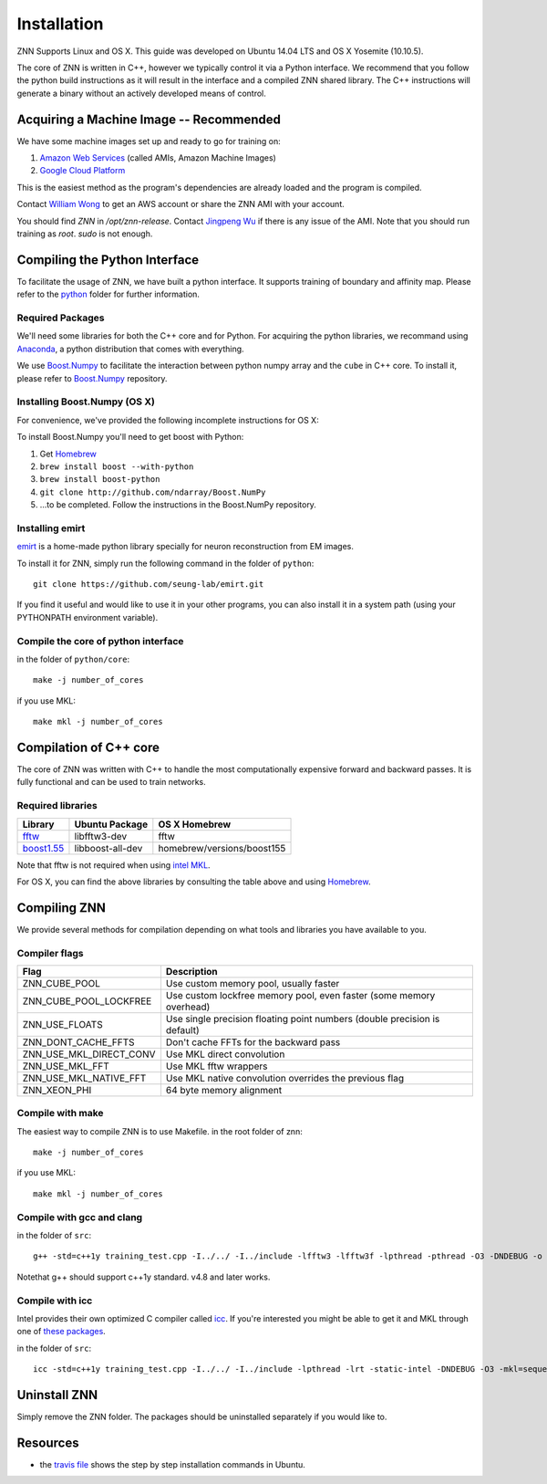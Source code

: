 Installation
============

ZNN Supports Linux and OS X. This guide was developed on Ubuntu 14.04 LTS and OS X Yosemite (10.10.5).

The core of ZNN is written in C++, however we typically control it via a Python interface. We recommend that you follow
the python build instructions as it will result in the interface and a compiled ZNN shared library. The C++ instructions
will generate a binary without an actively developed means of control.


Acquiring a Machine Image -- Recommended
------------------------------------------------------

We have some machine images set up and ready to go for training on:

1. `Amazon Web Services <aws.amazon.com>`_ (called AMIs, Amazon Machine Images)
2. `Google Cloud Platform <cloud.google.com>`_ 

This is the easiest method as the program's dependencies are already loaded and the program is compiled.

Contact `William Wong <william.wong@princeton.edu>`_ to get an AWS account or share the ZNN AMI with your account.

You should find `ZNN` in `/opt/znn-release`. Contact `Jingpeng Wu <jingpeng@princeton.edu>`_ if there is any issue of the AMI. Note that you should run training as `root`. `sudo` is not enough.

Compiling the Python Interface 
------------------------------

To facilitate the usage of ZNN, we have built a python interface. It supports training of boundary and affinity map. Please refer to the `python <https://github.com/seung-lab/znn-release/tree/master/python>`_ folder for further information.

Required Packages
`````````````````

We'll need some libraries for both the C++ core and for Python. For acquiring the python libraries, we recommand using `Anaconda <https://www.continuum.io/downloads>`_, a python distribution that comes with everything.

============================================================== ==================== ============
Library                                                         Ubuntu package name  pip
============================================================== ==================== ============
numpy                                                            python-numpy        numpy
h5py                                                             python-h5py         h5py
matplotlib                                                       python-matplotlib   matplotlib
boost python                                                     libboost-python-dev See below
`Boost.Numpy <http://github.com/ndarray/Boost.NumPy>`_           NA                  See below
`emirt <https://github.com/seung-lab/emirt>`_                    NA                  See below
=============================================================== ==================== ============

We use `Boost.Numpy <http://github.com/ndarray/Boost.NumPy>`_ to facilitate the interaction between python numpy array and the ``cube`` in C++ core. 
To install it, please refer to `Boost.Numpy <http://github.com/ndarray/Boost.NumPy>`_ repository.

Installing Boost.Numpy (OS X)
`````````````````````````````

For convenience, we've provided the following incomplete instructions for OS X:

To install Boost.Numpy you'll need to get boost with Python:

1. Get `Homebrew <https://brew.sh>`_
2. ``brew install boost --with-python``
3. ``brew install boost-python``
4. ``git clone http://github.com/ndarray/Boost.NumPy``
5. ...to be completed. Follow the instructions in the Boost.NumPy repository.


Installing emirt
````````````````

`emirt <https://github.com/seung-lab/emirt>`_ is a home-made python library specially for neuron reconstruction from EM images.

To install it for ZNN, simply run the following command in the folder of ``python``:
::
    git clone https://github.com/seung-lab/emirt.git

If you find it useful and would like to use it in your other programs, you can also install it in a system path (using your PYTHONPATH environment variable).


Compile the core of python interface
````````````````````````````````````
in the folder of ``python/core``:
::
    make -j number_of_cores
  
if you use MKL:
::
    make mkl -j number_of_cores


Compilation of C++ core
-----------------------

The core of ZNN was written with C++ to handle the most computationally expensive forward and backward passes. It is fully functional and can be used to train networks. 

Required libraries
``````````````````

=============================================================================================== ===================== ===========
Library                                                                                          Ubuntu Package        OS X Homebrew
=============================================================================================== ===================== ===========
`fftw <http://www.fftw.org>`_                                                                    libfftw3-dev          fftw
`boost1.55 <http://sourceforge.net/projects/boost/files/boost/1.55.0/boost_1_55_0.tar.bz2>`_     libboost-all-dev      homebrew/versions/boost155
=============================================================================================== ===================== ===========

Note that fftw is not required when using `intel MKL <https://software.intel.com/en-us/intel-mkl>`_.

For OS X, you can find the above libraries by consulting the table above and using `Homebrew <http://brew.sh/>`_.


Compiling ZNN
-------------

We provide several methods for compilation depending on what tools and libraries you have available to you.


Compiler flags
```````````````

============================== ======================================================================
  Flag                                      Description
============================== ======================================================================
 ZNN_CUBE_POOL                  Use custom memory pool, usually faster
 ZNN_CUBE_POOL_LOCKFREE         Use custom lockfree memory pool, even faster (some memory overhead)
 ZNN_USE_FLOATS                 Use single precision floating point numbers (double precision is default)
 ZNN_DONT_CACHE_FFTS            Don't cache FFTs for the backward pass
 ZNN_USE_MKL_DIRECT_CONV        Use MKL direct convolution
 ZNN_USE_MKL_FFT                Use MKL fftw wrappers
 ZNN_USE_MKL_NATIVE_FFT         Use MKL native convolution overrides the previous flag
 ZNN_XEON_PHI                   64 byte memory alignment
============================== ====================================================================== 

Compile with make
`````````````````
The easiest way to compile ZNN is to use Makefile.
in the root folder of znn:
::
    make -j number_of_cores
if you use MKL:
::
    make mkl -j number_of_cores

Compile with gcc and clang
``````````````````````````
in the folder of ``src``:
::
    g++ -std=c++1y training_test.cpp -I../../ -I../include -lfftw3 -lfftw3f -lpthread -pthread -O3 -DNDEBUG -o training_test
Notethat g++ should support c++1y standard. v4.8 and later works.

Compile with icc
````````````````

Intel provides their own optimized C compiler called `icc <https://en.wikipedia.org/wiki/Intel_C%2B%2B_Compiler>`_. If you're interested you might be able to get it and MKL through one of `these packages <https://software.intel.com/en-us/qualify-for-free-software>`_.

in the folder of ``src``:
::
    icc -std=c++1y training_test.cpp -I../../ -I../include -lpthread -lrt -static-intel -DNDEBUG -O3 -mkl=sequential -o training_test

Uninstall ZNN
-------------
Simply remove the ZNN folder. The packages should be uninstalled separately if you would like to.

Resources
---------
- the `travis file <https://github.com/seung-lab/znn-release/blob/master/.travis.yml>`_ shows the step by step installation commands in Ubuntu.
